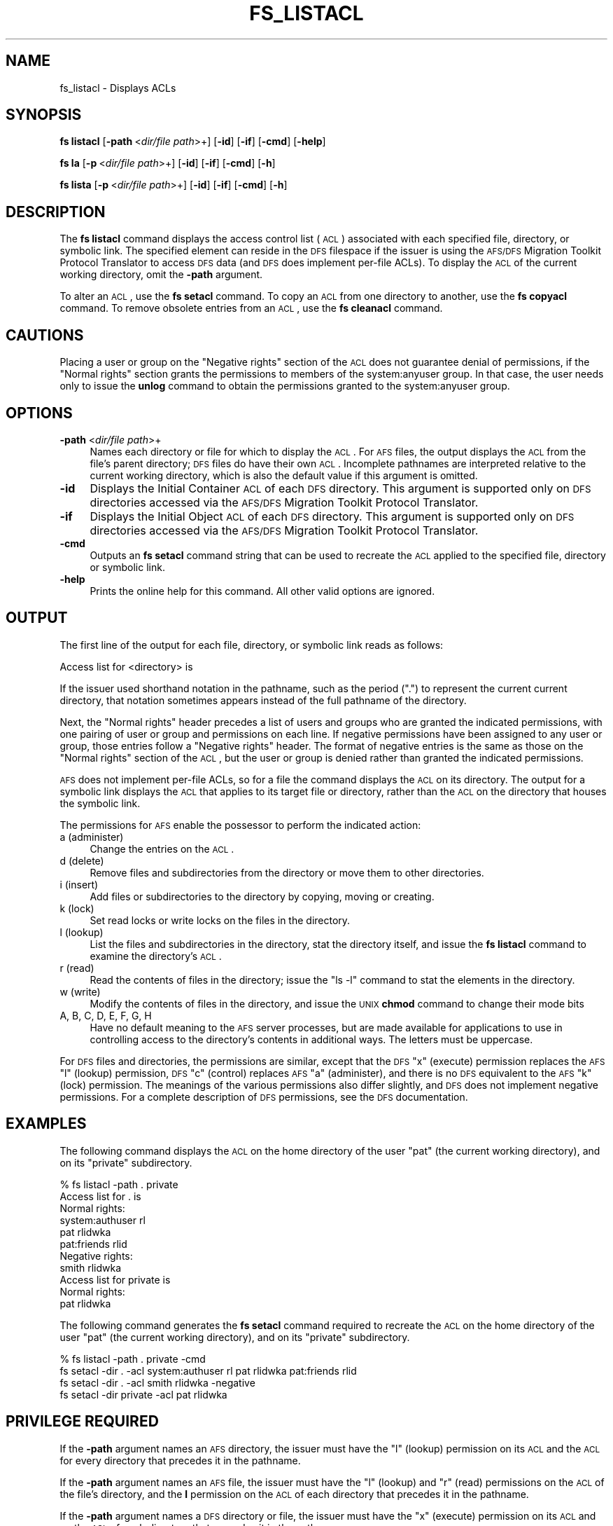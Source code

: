 .\" Automatically generated by Pod::Man 2.16 (Pod::Simple 3.05)
.\"
.\" Standard preamble:
.\" ========================================================================
.de Sh \" Subsection heading
.br
.if t .Sp
.ne 5
.PP
\fB\\$1\fR
.PP
..
.de Sp \" Vertical space (when we can't use .PP)
.if t .sp .5v
.if n .sp
..
.de Vb \" Begin verbatim text
.ft CW
.nf
.ne \\$1
..
.de Ve \" End verbatim text
.ft R
.fi
..
.\" Set up some character translations and predefined strings.  \*(-- will
.\" give an unbreakable dash, \*(PI will give pi, \*(L" will give a left
.\" double quote, and \*(R" will give a right double quote.  \*(C+ will
.\" give a nicer C++.  Capital omega is used to do unbreakable dashes and
.\" therefore won't be available.  \*(C` and \*(C' expand to `' in nroff,
.\" nothing in troff, for use with C<>.
.tr \(*W-
.ds C+ C\v'-.1v'\h'-1p'\s-2+\h'-1p'+\s0\v'.1v'\h'-1p'
.ie n \{\
.    ds -- \(*W-
.    ds PI pi
.    if (\n(.H=4u)&(1m=24u) .ds -- \(*W\h'-12u'\(*W\h'-12u'-\" diablo 10 pitch
.    if (\n(.H=4u)&(1m=20u) .ds -- \(*W\h'-12u'\(*W\h'-8u'-\"  diablo 12 pitch
.    ds L" ""
.    ds R" ""
.    ds C` ""
.    ds C' ""
'br\}
.el\{\
.    ds -- \|\(em\|
.    ds PI \(*p
.    ds L" ``
.    ds R" ''
'br\}
.\"
.\" Escape single quotes in literal strings from groff's Unicode transform.
.ie \n(.g .ds Aq \(aq
.el       .ds Aq '
.\"
.\" If the F register is turned on, we'll generate index entries on stderr for
.\" titles (.TH), headers (.SH), subsections (.Sh), items (.Ip), and index
.\" entries marked with X<> in POD.  Of course, you'll have to process the
.\" output yourself in some meaningful fashion.
.ie \nF \{\
.    de IX
.    tm Index:\\$1\t\\n%\t"\\$2"
..
.    nr % 0
.    rr F
.\}
.el \{\
.    de IX
..
.\}
.\"
.\" Accent mark definitions (@(#)ms.acc 1.5 88/02/08 SMI; from UCB 4.2).
.\" Fear.  Run.  Save yourself.  No user-serviceable parts.
.    \" fudge factors for nroff and troff
.if n \{\
.    ds #H 0
.    ds #V .8m
.    ds #F .3m
.    ds #[ \f1
.    ds #] \fP
.\}
.if t \{\
.    ds #H ((1u-(\\\\n(.fu%2u))*.13m)
.    ds #V .6m
.    ds #F 0
.    ds #[ \&
.    ds #] \&
.\}
.    \" simple accents for nroff and troff
.if n \{\
.    ds ' \&
.    ds ` \&
.    ds ^ \&
.    ds , \&
.    ds ~ ~
.    ds /
.\}
.if t \{\
.    ds ' \\k:\h'-(\\n(.wu*8/10-\*(#H)'\'\h"|\\n:u"
.    ds ` \\k:\h'-(\\n(.wu*8/10-\*(#H)'\`\h'|\\n:u'
.    ds ^ \\k:\h'-(\\n(.wu*10/11-\*(#H)'^\h'|\\n:u'
.    ds , \\k:\h'-(\\n(.wu*8/10)',\h'|\\n:u'
.    ds ~ \\k:\h'-(\\n(.wu-\*(#H-.1m)'~\h'|\\n:u'
.    ds / \\k:\h'-(\\n(.wu*8/10-\*(#H)'\z\(sl\h'|\\n:u'
.\}
.    \" troff and (daisy-wheel) nroff accents
.ds : \\k:\h'-(\\n(.wu*8/10-\*(#H+.1m+\*(#F)'\v'-\*(#V'\z.\h'.2m+\*(#F'.\h'|\\n:u'\v'\*(#V'
.ds 8 \h'\*(#H'\(*b\h'-\*(#H'
.ds o \\k:\h'-(\\n(.wu+\w'\(de'u-\*(#H)/2u'\v'-.3n'\*(#[\z\(de\v'.3n'\h'|\\n:u'\*(#]
.ds d- \h'\*(#H'\(pd\h'-\w'~'u'\v'-.25m'\f2\(hy\fP\v'.25m'\h'-\*(#H'
.ds D- D\\k:\h'-\w'D'u'\v'-.11m'\z\(hy\v'.11m'\h'|\\n:u'
.ds th \*(#[\v'.3m'\s+1I\s-1\v'-.3m'\h'-(\w'I'u*2/3)'\s-1o\s+1\*(#]
.ds Th \*(#[\s+2I\s-2\h'-\w'I'u*3/5'\v'-.3m'o\v'.3m'\*(#]
.ds ae a\h'-(\w'a'u*4/10)'e
.ds Ae A\h'-(\w'A'u*4/10)'E
.    \" corrections for vroff
.if v .ds ~ \\k:\h'-(\\n(.wu*9/10-\*(#H)'\s-2\u~\d\s+2\h'|\\n:u'
.if v .ds ^ \\k:\h'-(\\n(.wu*10/11-\*(#H)'\v'-.4m'^\v'.4m'\h'|\\n:u'
.    \" for low resolution devices (crt and lpr)
.if \n(.H>23 .if \n(.V>19 \
\{\
.    ds : e
.    ds 8 ss
.    ds o a
.    ds d- d\h'-1'\(ga
.    ds D- D\h'-1'\(hy
.    ds th \o'bp'
.    ds Th \o'LP'
.    ds ae ae
.    ds Ae AE
.\}
.rm #[ #] #H #V #F C
.\" ========================================================================
.\"
.IX Title "FS_LISTACL 1"
.TH FS_LISTACL 1 "2010-12-15" "OpenAFS" "AFS Command Reference"
.\" For nroff, turn off justification.  Always turn off hyphenation; it makes
.\" way too many mistakes in technical documents.
.if n .ad l
.nh
.SH "NAME"
fs_listacl \- Displays ACLs
.SH "SYNOPSIS"
.IX Header "SYNOPSIS"
\&\fBfs listacl\fR [\fB\-path\fR\ <\fIdir/file\ path\fR>+] [\fB\-id\fR] [\fB\-if\fR] [\fB\-cmd\fR] [\fB\-help\fR]
.PP
\&\fBfs la\fR [\fB\-p\fR\ <\fIdir/file\ path\fR>+] [\fB\-id\fR] [\fB\-if\fR] [\fB\-cmd\fR] [\fB\-h\fR]
.PP
\&\fBfs lista\fR [\fB\-p\fR\ <\fIdir/file\ path\fR>+] [\fB\-id\fR] [\fB\-if\fR] [\fB\-cmd\fR] [\fB\-h\fR]
.SH "DESCRIPTION"
.IX Header "DESCRIPTION"
The \fBfs listacl\fR command displays the access control list (\s-1ACL\s0)
associated with each specified file, directory, or symbolic link. The
specified element can reside in the \s-1DFS\s0 filespace if the issuer is using
the \s-1AFS/DFS\s0 Migration Toolkit Protocol Translator to access \s-1DFS\s0 data (and
\&\s-1DFS\s0 does implement per-file ACLs). To display the \s-1ACL\s0 of the current
working directory, omit the \fB\-path\fR argument.
.PP
To alter an \s-1ACL\s0, use the \fBfs setacl\fR command. To copy an \s-1ACL\s0 from one
directory to another, use the \fBfs copyacl\fR command. To remove obsolete
entries from an \s-1ACL\s0, use the \fBfs cleanacl\fR command.
.SH "CAUTIONS"
.IX Header "CAUTIONS"
Placing a user or group on the \f(CW\*(C`Negative rights\*(C'\fR section of the \s-1ACL\s0 does
not guarantee denial of permissions, if the \f(CW\*(C`Normal rights\*(C'\fR section
grants the permissions to members of the system:anyuser group. In that
case, the user needs only to issue the \fBunlog\fR command to obtain the
permissions granted to the system:anyuser group.
.SH "OPTIONS"
.IX Header "OPTIONS"
.IP "\fB\-path\fR <\fIdir/file path\fR>+" 4
.IX Item "-path <dir/file path>+"
Names each directory or file for which to display the \s-1ACL\s0. For \s-1AFS\s0 files,
the output displays the \s-1ACL\s0 from the file's parent directory; \s-1DFS\s0 files do
have their own \s-1ACL\s0. Incomplete pathnames are interpreted relative to the
current working directory, which is also the default value if this
argument is omitted.
.IP "\fB\-id\fR" 4
.IX Item "-id"
Displays the Initial Container \s-1ACL\s0 of each \s-1DFS\s0 directory. This argument is
supported only on \s-1DFS\s0 directories accessed via the \s-1AFS/DFS\s0 Migration
Toolkit Protocol Translator.
.IP "\fB\-if\fR" 4
.IX Item "-if"
Displays the Initial Object \s-1ACL\s0 of each \s-1DFS\s0 directory. This argument is
supported only on \s-1DFS\s0 directories accessed via the \s-1AFS/DFS\s0 Migration
Toolkit Protocol Translator.
.IP "\fB\-cmd\fR" 4
.IX Item "-cmd"
Outputs an \fBfs setacl\fR command string that can be used to recreate
the \s-1ACL\s0 applied to the specified file, directory or symbolic link.
.IP "\fB\-help\fR" 4
.IX Item "-help"
Prints the online help for this command. All other valid options are
ignored.
.SH "OUTPUT"
.IX Header "OUTPUT"
The first line of the output for each file, directory, or symbolic link
reads as follows:
.PP
.Vb 1
\&   Access list for <directory> is
.Ve
.PP
If the issuer used shorthand notation in the pathname, such as the period
(\f(CW\*(C`.\*(C'\fR) to represent the current current directory, that notation sometimes
appears instead of the full pathname of the directory.
.PP
Next, the \f(CW\*(C`Normal rights\*(C'\fR header precedes a list of users and groups who
are granted the indicated permissions, with one pairing of user or group
and permissions on each line. If negative permissions have been assigned
to any user or group, those entries follow a \f(CW\*(C`Negative rights\*(C'\fR
header. The format of negative entries is the same as those on the
\&\f(CW\*(C`Normal rights\*(C'\fR section of the \s-1ACL\s0, but the user or group is denied
rather than granted the indicated permissions.
.PP
\&\s-1AFS\s0 does not implement per-file ACLs, so for a file the command displays
the \s-1ACL\s0 on its directory. The output for a symbolic link displays the \s-1ACL\s0
that applies to its target file or directory, rather than the \s-1ACL\s0 on the
directory that houses the symbolic link.
.PP
The permissions for \s-1AFS\s0 enable the possessor to perform the indicated
action:
.IP "a (administer)" 4
.IX Item "a (administer)"
Change the entries on the \s-1ACL\s0.
.IP "d (delete)" 4
.IX Item "d (delete)"
Remove files and subdirectories from the directory or move them to other
directories.
.IP "i (insert)" 4
.IX Item "i (insert)"
Add files or subdirectories to the directory by copying, moving or
creating.
.IP "k (lock)" 4
.IX Item "k (lock)"
Set read locks or write locks on the files in the directory.
.IP "l (lookup)" 4
.IX Item "l (lookup)"
List the files and subdirectories in the directory, stat the directory
itself, and issue the \fBfs listacl\fR command to examine the directory's
\&\s-1ACL\s0.
.IP "r (read)" 4
.IX Item "r (read)"
Read the contents of files in the directory; issue the \f(CW\*(C`ls \-l\*(C'\fR command to
stat the elements in the directory.
.IP "w (write)" 4
.IX Item "w (write)"
Modify the contents of files in the directory, and issue the \s-1UNIX\s0 \fBchmod\fR
command to change their mode bits
.IP "A, B, C, D, E, F, G, H" 4
.IX Item "A, B, C, D, E, F, G, H"
Have no default meaning to the \s-1AFS\s0 server processes, but are made
available for applications to use in controlling access to the directory's
contents in additional ways. The letters must be uppercase.
.PP
For \s-1DFS\s0 files and directories, the permissions are similar, except that
the \s-1DFS\s0 \f(CW\*(C`x\*(C'\fR (execute) permission replaces the \s-1AFS\s0 \f(CW\*(C`l\*(C'\fR (lookup)
permission, \s-1DFS\s0 \f(CW\*(C`c\*(C'\fR (control) replaces \s-1AFS\s0 \f(CW\*(C`a\*(C'\fR (administer), and there
is no \s-1DFS\s0 equivalent to the \s-1AFS\s0 \f(CW\*(C`k\*(C'\fR (lock) permission. The meanings of
the various permissions also differ slightly, and \s-1DFS\s0 does not implement
negative permissions. For a complete description of \s-1DFS\s0 permissions, see
the \s-1DFS\s0 documentation.
.SH "EXAMPLES"
.IX Header "EXAMPLES"
The following command displays the \s-1ACL\s0 on the home directory of the user
\&\f(CW\*(C`pat\*(C'\fR (the current working directory), and on its \f(CW\*(C`private\*(C'\fR
subdirectory.
.PP
.Vb 11
\&   % fs listacl \-path . private
\&   Access list for . is
\&   Normal rights:
\&      system:authuser rl
\&      pat rlidwka
\&      pat:friends rlid
\&   Negative rights:
\&      smith rlidwka
\&   Access list for private is
\&   Normal rights:
\&      pat rlidwka
.Ve
.PP
The following command generates the \fBfs setacl\fR command required to
recreate the \s-1ACL\s0 on the home directory of the user
\&\f(CW\*(C`pat\*(C'\fR (the current working directory), and on its \f(CW\*(C`private\*(C'\fR
subdirectory.
.PP
.Vb 4
\&   % fs listacl \-path . private \-cmd
\&   fs setacl \-dir . \-acl system:authuser rl  pat rlidwka   pat:friends rlid
\&   fs setacl \-dir . \-acl smith rlidwka \-negative
\&   fs setacl \-dir private \-acl pat rlidwka
.Ve
.SH "PRIVILEGE REQUIRED"
.IX Header "PRIVILEGE REQUIRED"
If the \fB\-path\fR argument names an \s-1AFS\s0 directory, the issuer must have the
\&\f(CW\*(C`l\*(C'\fR (lookup) permission on its \s-1ACL\s0 and the \s-1ACL\s0 for every directory that
precedes it in the pathname.
.PP
If the \fB\-path\fR argument names an \s-1AFS\s0 file, the issuer must have the \f(CW\*(C`l\*(C'\fR
(lookup) and \f(CW\*(C`r\*(C'\fR (read) permissions on the \s-1ACL\s0 of the file's directory,
and the \fBl\fR permission on the \s-1ACL\s0 of each directory that precedes it in
the pathname.
.PP
If the \fB\-path\fR argument names a \s-1DFS\s0 directory or file, the issuer must
have the \f(CW\*(C`x\*(C'\fR (execute) permission on its \s-1ACL\s0 and on the \s-1ACL\s0 of each
directory that precedes it in the pathname.
.SH "SEE ALSO"
.IX Header "SEE ALSO"
\&\fIfs_cleanacl\fR\|(1),
\&\fIfs_copyacl\fR\|(1),
\&\fIfs_setacl\fR\|(1)
.SH "COPYRIGHT"
.IX Header "COPYRIGHT"
\&\s-1IBM\s0 Corporation 2000. <http://www.ibm.com/> All Rights Reserved.
.PP
This documentation is covered by the \s-1IBM\s0 Public License Version 1.0.  It was
converted from \s-1HTML\s0 to \s-1POD\s0 by software written by Chas Williams and Russ
Allbery, based on work by Alf Wachsmann and Elizabeth Cassell.
